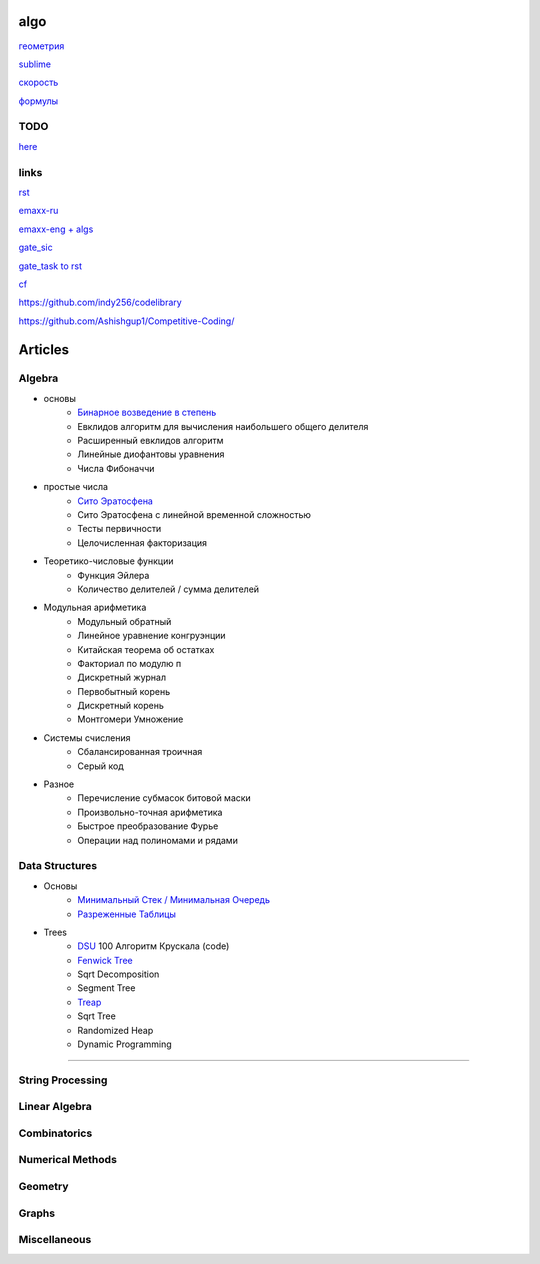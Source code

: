 algo
""""""""

`геометрия <geometry/coordinate.html>`_

`sublime <sublime%20text.html>`_

`скорость <physics/v.html>`_

`формулы <physics/formula.html>`_

TODO
~~~~~

`here <progress.html>`_

links
~~~~~~

`rst <https://sphinx-ru.readthedocs.io/ru/latest/rst-markup.html>`_

`emaxx-ru <https://e-maxx.ru/algo>`_

`emaxx-eng + algs <https://cp-algorithms.com>`_

`gate_sic <https://sicamp.ru/gate_sic>`_ 

`gate_task to rst <gate_sic.html>`_

`cf <cf.html>`_


`<https://github.com/indy256/codelibrary>`_

`<https://github.com/Ashishgup1/Competitive-Coding/>`_

Articles
"""""""""""

Algebra
~~~~~~~~~~~

* основы
	* `Бинарное возведение в степень <algebra/binary-exp.html>`_ 
	* Евклидов алгоритм для вычисления наибольшего общего делителя
	* Расширенный евклидов алгоритм
	* Линейные диофантовы уравнения
	* Числа Фибоначчи

* простые числа 
	* `Сито Эратосфена <algebra/eratosthenes_sieve.html>`_ 
	* Сито Эратосфена с линейной временной сложностью
	* Тесты первичности
	* Целочисленная факторизация
	
* Теоретико-числовые функции
	* Функция Эйлера
	* Количество делителей / сумма делителей

* Модульная арифметика
	* Модульный обратный
	* Линейное уравнение конгруэнции
	* Китайская теорема об остатках
	* Факториал по модулю п
	* Дискретный журнал
	* Первобытный корень
	* Дискретный корень
	* Монтгомери Умножение
	
* Системы счисления
	* Сбалансированная троичная
	* Серый код
	
* Разное
	* Перечисление субмасок битовой маски
	* Произвольно-точная арифметика
	* Быстрое преобразование Фурье
	* Операции над полиномами и рядами

Data Structures
~~~~~~~~~~~~~~~

* Основы
     * `Минимальный Стек / Минимальная Очередь <data_structures/stack_queue_modification.html>`_

     * `Разреженные Таблицы <data_structures/sparse_table.html>`_


* Trees
	* `DSU <data_structures/dsu.html>`_  100 Алгоритм Крускала (code)


	* `Fenwick Tree <data_structures/fenwick_tree.html>`_

	* Sqrt Decomposition

	* Segment Tree

	* `Treap <data_structures/treap.html>`_

	* Sqrt Tree

	* Randomized Heap

	* Dynamic Programming

~~~~~~~~~~~~~~~~~~~~~~

String Processing
~~~~~~~~~~~~~~~~~~

Linear Algebra
~~~~~~~~~~~~~~~~

Combinatorics
~~~~~~~~~~~~~~~

Numerical Methods
~~~~~~~~~~~~~~~~~~~

Geometry
~~~~~~~~~~

Graphs
~~~~~~~~~~

Miscellaneous
~~~~~~~~~~~~~~~
